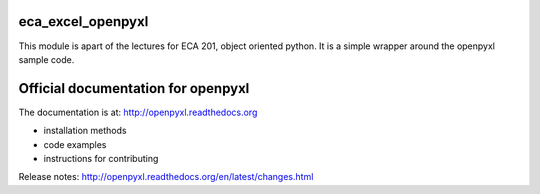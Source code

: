 eca_excel_openpyxl
==================

This module is apart of the lectures for ECA 201, object oriented python. It is a simple wrapper around the openpyxl sample code.


Official documentation for openpyxl
======================

The documentation is at: http://openpyxl.readthedocs.org

* installation methods
* code examples
* instructions for contributing

Release notes: http://openpyxl.readthedocs.org/en/latest/changes.html

